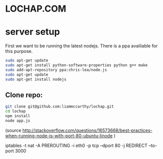 * LOCHAP.COM


* server setup

First we want to be running the latest nodejs. There is a ppa availiable for this purpose.
#+BEGIN_SRC sh
sudo apt-get update
sudo apt-get install python-software-properties python g++ make
sudo add-apt-repository ppa:chris-lea/node.js
sudo apt-get update
sudo apt-get install nodejs
#+END_SRC

** Clone repo:
#+BEGIN_SRC sh
git clone git@github.com:liammccarthy/lochap.git
cd lochap
npm install
node app.js
#+END_SRC

(source http://stackoverflow.com/questions/16573668/best-practices-when-running-node-js-with-port-80-ubuntu-linode )
#+BEING_SRC sh
iptables -t nat -A PREROUTING -i eth0 -p tcp --dport 80 -j REDIRECT --to-port 3000
#+END_SRC
